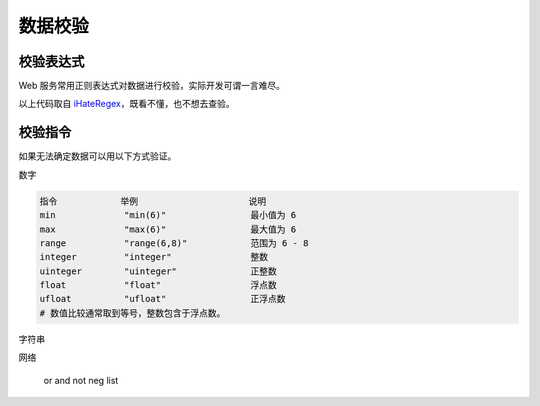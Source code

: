 数据校验
==================================================

校验表达式
--------------------------------------------------

Web 服务常用正则表达式对数据进行校验，实际开发可谓一言难尽。

.. code-block:: none
    :caption: IPv6 正则表达式

    (([0-9a-fA-F]{1,4}:){7,7}[0-9a-fA-F]{1,4}|([0-9a-fA-F]{1,4}:){1,7}:|([0-9a-fA-F]{1,4}:){1,6}:[0-9a-fA-F]{1,4}|([0-9a-fA-F]{1,4}:){1,5}(:[0-9a-fA-F]{1,4}){1,2}|([0-9a-fA-F]{1,4}:){1,4}(:[0-9a-fA-F]{1,4}){1,3}|([0-9a-fA-F]{1,4}:){1,3}(:[0-9a-fA-F]{1,4}){1,4}|([0-9a-fA-F]{1,4}:){1,2}(:[0-9a-fA-F]{1,4}){1,5}|[0-9a-fA-F]{1,4}:((:[0-9a-fA-F]{1,4}){1,6})|:((:[0-9a-fA-F]{1,4}){1,7}|:)|fe80:(:[0-9a-fA-F]{0,4}){0,4}%[0-9a-zA-Z]{1,}|::(ffff(:0{1,4}){0,1}:){0,1}((25[0-5]|(2[0-4]|1{0,1}[0-9]){0,1}[0-9])\.){3,3}(25[0-5]|(2[0-4]|1{0,1}[0-9]){0,1}[0-9])|([0-9a-fA-F]{1,4}:){1,4}:((25[0-5]|(2[0-4]|1{0,1}[0-9]){0,1}[0-9])\.){3,3}(25[0-5]|(2[0-4]|1{0,1}[0-9]){0,1}[0-9]))

以上代码取自 `iHateRegex <https://ihateregex.io/expr/ipv6>`_，既看不懂，也不想去查验。



校验指令
--------------------------------------------------

如果无法确定数据可以用以下方式验证。

数字

.. code-block:: bash

    指令            举例                     说明
    min             "min(6)"                最小值为 6
    max             "max(6)"                最大值为 6
    range           "range(6,8)"            范围为 6 - 8
    integer         "integer"               整数
    uinteger        "uinteger"              正整数
    float           "float"                 浮点数
    ufloat          "ufloat"                正浮点数
    # 数值比较通常取到等号，整数包含于浮点数。

字符串

网络

    or
    and
    not
    neg
    list
